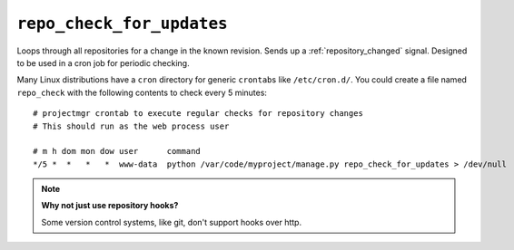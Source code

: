 .. _repo_check_for_updates.rst:

.. _repo_check_for_updates:

==========================
``repo_check_for_updates``
==========================

Loops through all repositories for a change in the known revision. Sends up a :ref:`repository_changed` signal. Designed to be used in a cron job for periodic checking.

Many Linux distributions have a ``cron`` directory for generic ``crontab``\ s like ``/etc/cron.d/``\ . You could create a file named ``repo_check`` with the following contents to check every 5 minutes::

	# projectmgr crontab to execute regular checks for repository changes
	# This should run as the web process user

	# m h dom mon dow user      command
	*/5 *  *   *   *  www-data  python /var/code/myproject/manage.py repo_check_for_updates > /dev/null

.. note:: **Why not just use repository hooks?**
   
   Some version control systems, like git, don't support hooks over http.
